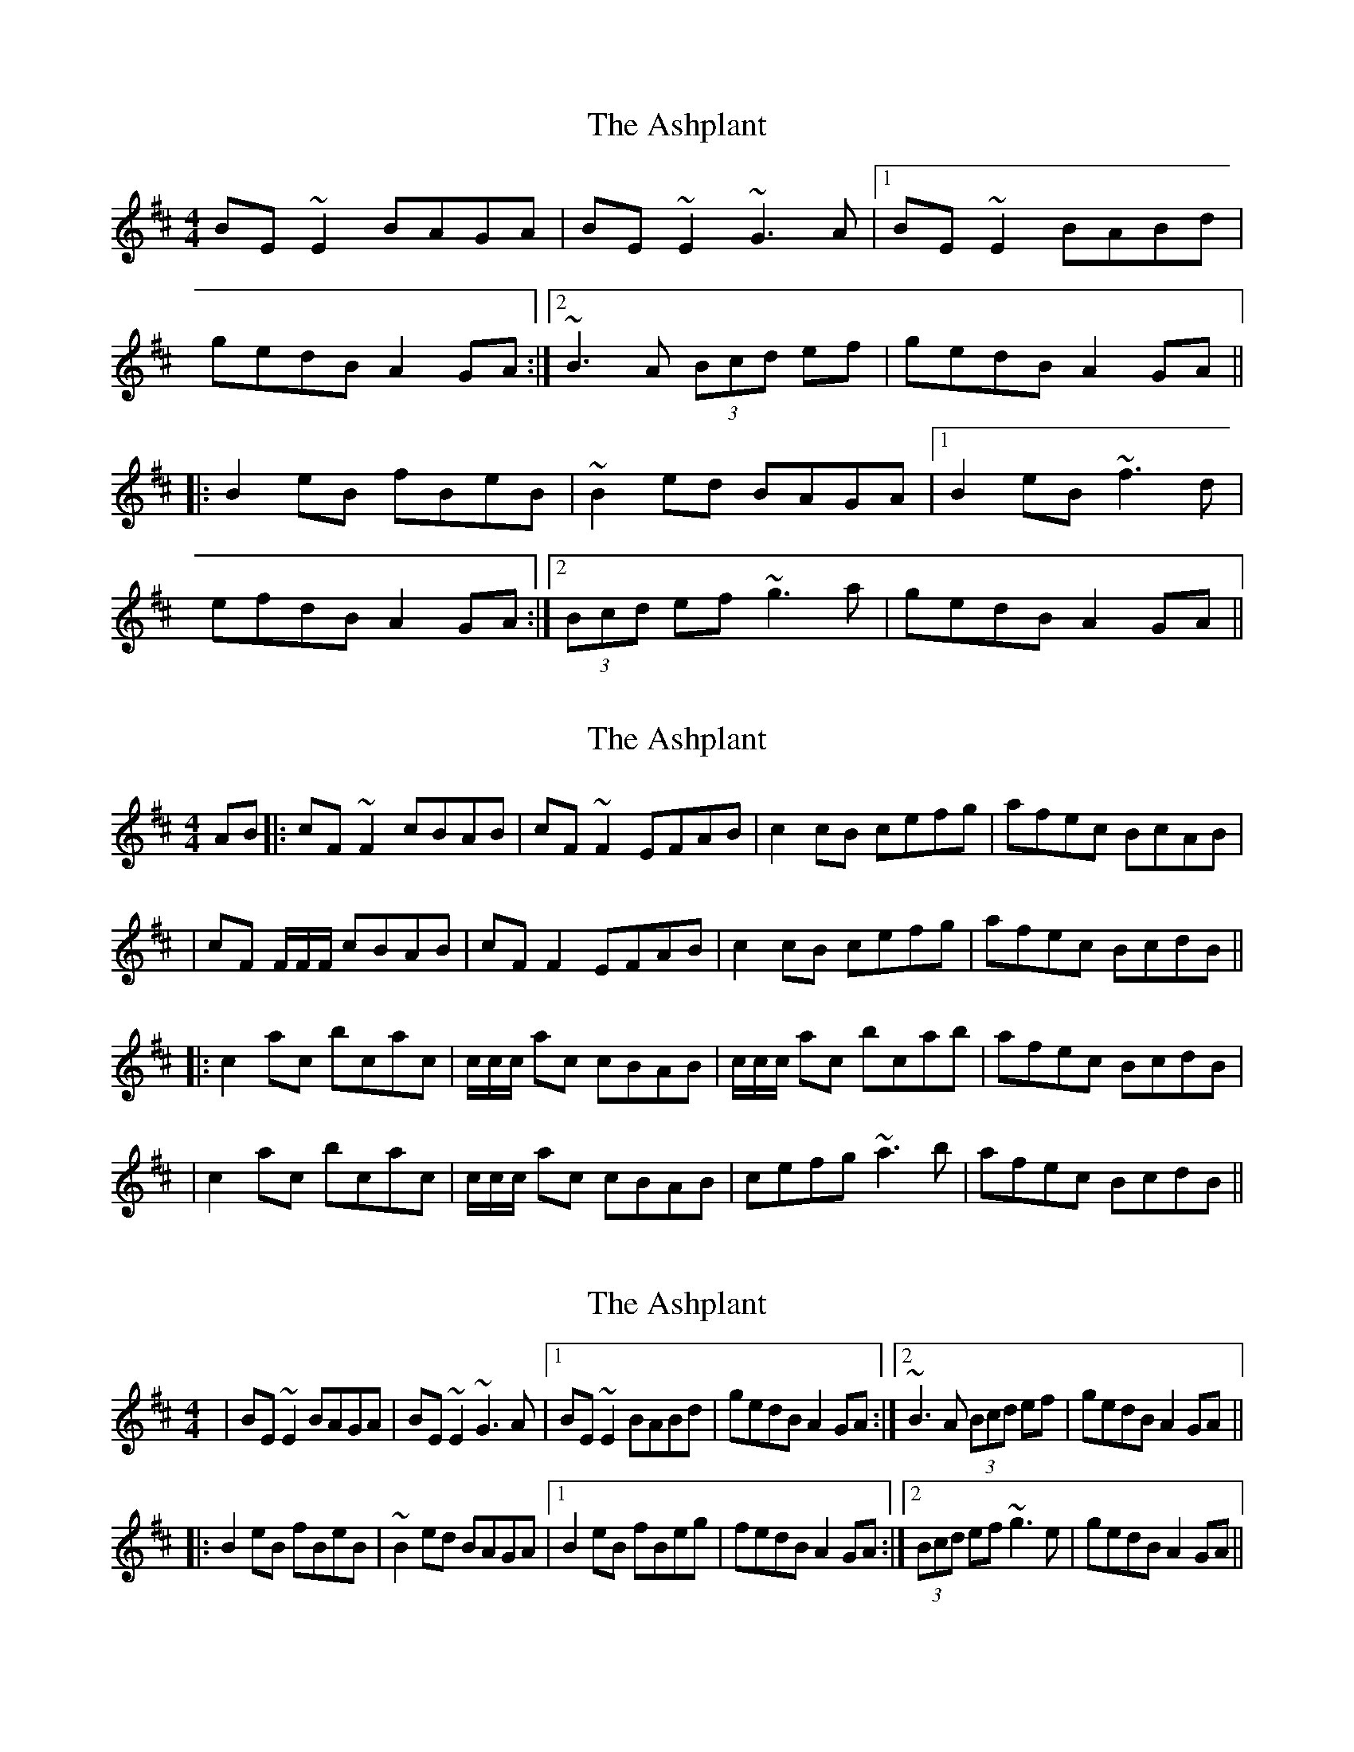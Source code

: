 X: 1
T: Ashplant, The
Z: seara
S: https://thesession.org/tunes/726#setting726
R: reel
M: 4/4
L: 1/8
K: Edor
BE~E2 BAGA|BE~E2 ~G3A|1 BE~E2 BABd|
gedB A2GA:|2 ~B3A (3Bcd ef|gedB A2GA||
|:B2eB fBeB|~B2ed BAGA|1 B2eB ~f3d|
efdB A2GA:|2 (3Bcd ef ~g3a|gedB A2GA||
X: 2
T: Ashplant, The
Z: errik
S: https://thesession.org/tunes/726#setting13798
R: reel
M: 4/4
L: 1/8
K: Edor
AB|:cF~F2 cBAB|cF~F2 EFAB|c2 cB cefg|afec BcAB|
|cF F/F/F/ cBAB| cFF2 EFAB|c2 cB cefg|afec BcdB||
|:c2 ac bcac|c/c/c/ ac cBAB|c/c/c/ ac bcab|afec BcdB|
|c2 ac bcac|c/c/c/ ac cBAB|cefg ~a3 b|afec BcdB||
X: 3
T: Ashplant, The
Z: Naomi
S: https://thesession.org/tunes/726#setting24546
R: reel
M: 4/4
L: 1/8
K: Edor
|BE~E2 BAGA|BE~E2 ~G3A|1 BE~E2 BABd|gedB A2GA:|2 ~B3A (3Bcd ef|gedB A2GA||
|:B2eB fBeB|~B2ed BAGA|1 B2eB fBeg|fedB A2GA:|2 (3Bcd ef ~g3e|gedB A2GA||
X: 4
T: Ashplant, The
Z: JACKB
S: https://thesession.org/tunes/726#setting25454
R: reel
M: 4/4
L: 1/8
K: Edor
|:GA|BE E2 BAGA|BE E2 G3A| BE E2 BABd|(3gfe dB A2 GA|
BE E2 BAGA|BE E2 G3A|B2 BA (3Bcd ef|gedB A2GA||
|:B2 eB gBeB|B2 dB ADFA|B2 eB g3a|gedB A2 GA|
B2 eB gBeB|B2 dB ADFA|(3Bcd ef g3a|gedB A2GA||
X: 5
T: Ashplant, The
Z: Ginger Hansen
S: https://thesession.org/tunes/726#setting26532
R: reel
M: 4/4
L: 1/8
K: Emin
GA |: BE (3EDE BAGA | BE (3EDE G2 GA | BE (3EDE BABd | egdB ABGA | BE (3EDE BAGA |
BE (3EDE G2 GA | B2 BA Bdef | gedB A2 GA :: (3BcB eB gBeB |(3BcB ed BAGA | (3BcB ef gfga |
gedB A2 GA | (3BcB eB gBeB | (3BcB ed BAGA | Bdef gfga | gedB A2 |]
X: 6
T: Ashplant, The
Z: gian marco
S: https://thesession.org/tunes/726#setting28870
R: reel
M: 4/4
L: 1/8
K: Edor
ABE2 BAGA | BE~E2 DEGE | ABBA Bded | gedB A2GA |
ABe2 BAGA | BDEG DEGE | ABBA Bded | gedB A2GA |
~B2eB fge2 | B2ed BAGA | ~B2dB ~g3a | gedB (3A_BA GA |
ABeB fge2 | ~B2ed BAGA | B/c/d ef g2ag| gedB A2GA |

